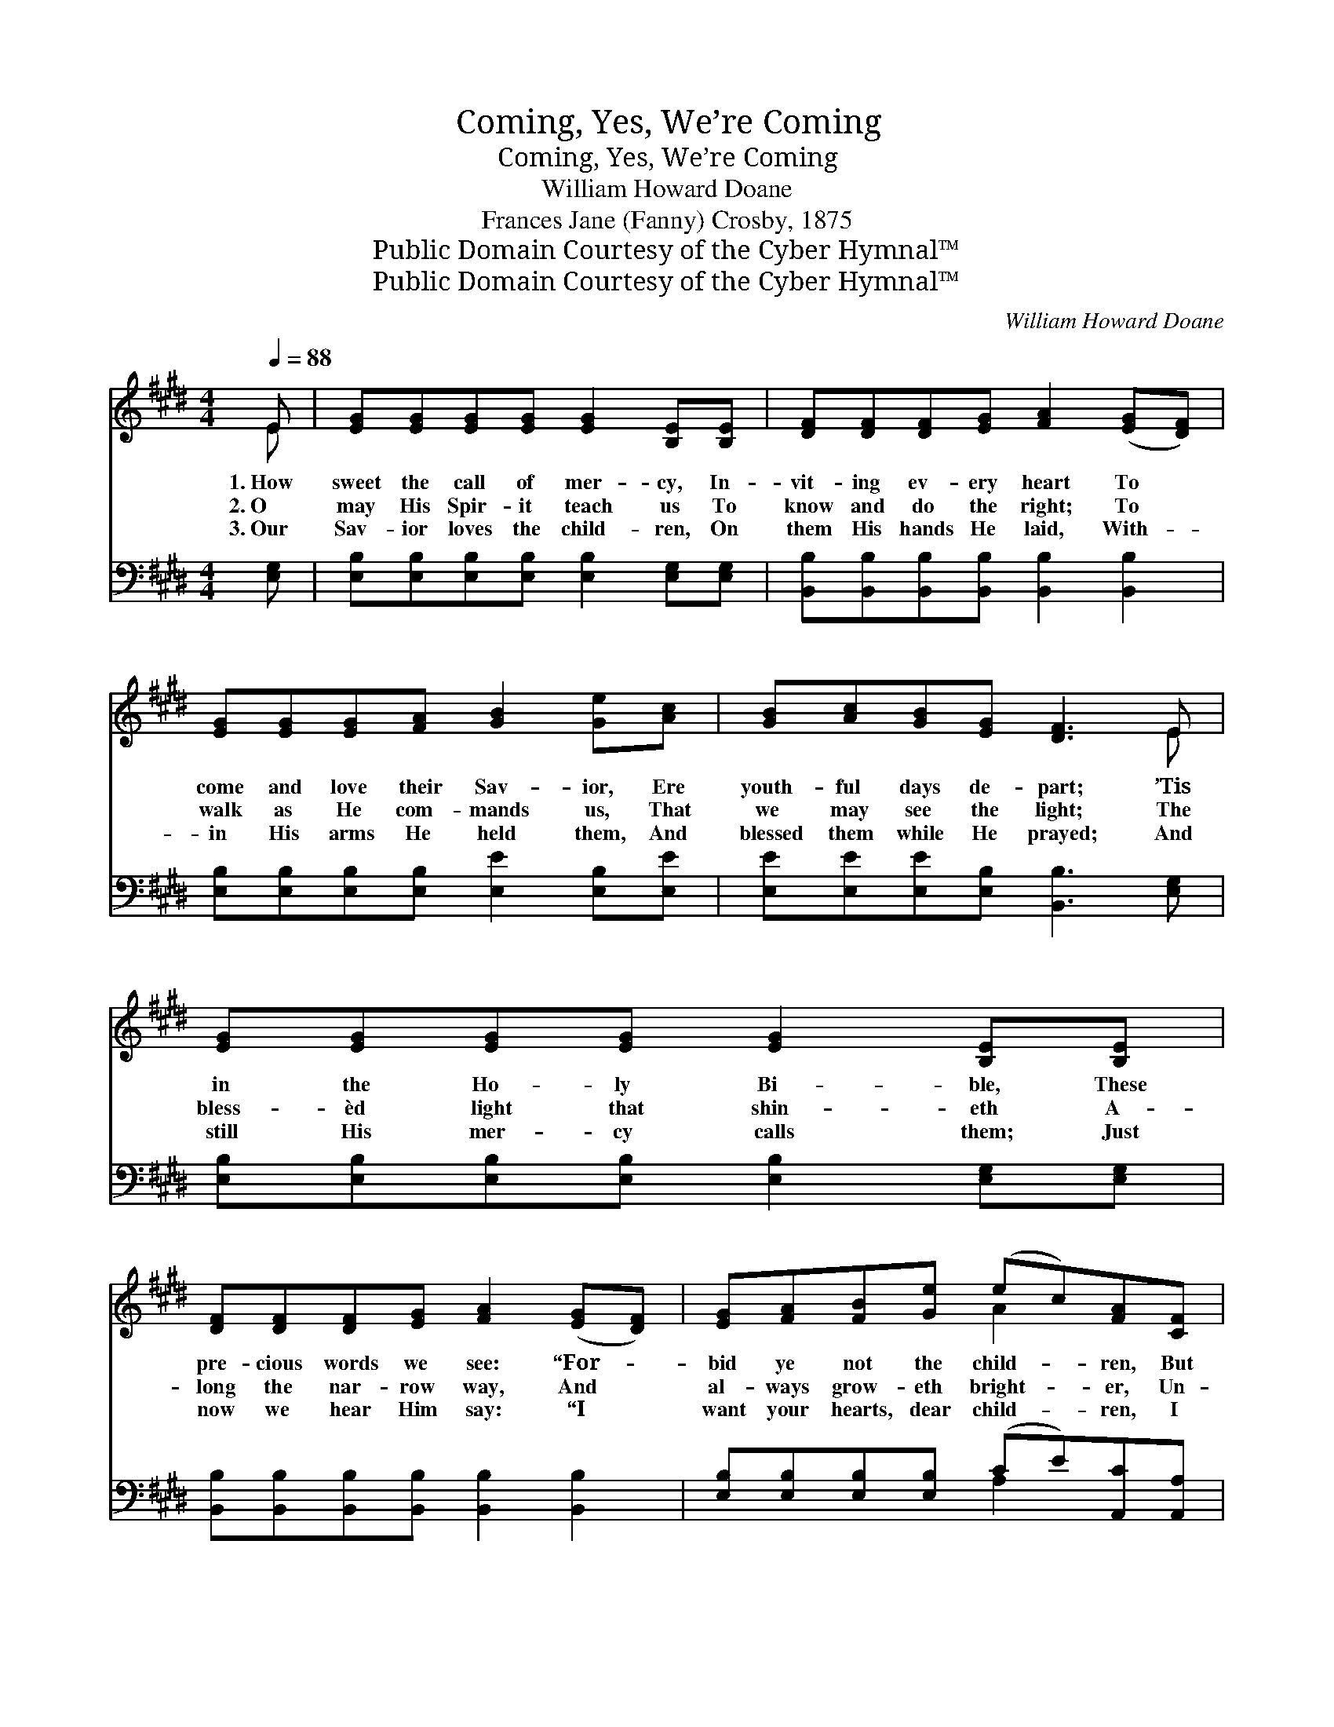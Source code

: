 X:1
T:Coming, Yes, We’re Coming
T:Coming, Yes, We’re Coming
T:William Howard Doane
T:Frances Jane (Fanny) Crosby, 1875
T:Public Domain Courtesy of the Cyber Hymnal™
T:Public Domain Courtesy of the Cyber Hymnal™
C:William Howard Doane
Z:Public Domain
Z:Courtesy of the Cyber Hymnal™
%%score ( 1 2 ) ( 3 4 )
L:1/8
Q:1/4=88
M:4/4
K:E
V:1 treble 
V:2 treble 
V:3 bass 
V:4 bass 
V:1
 E | [EG][EG][EG][EG] [EG]2 [B,E][B,E] | [DF][DF][DF][EG] [FA]2 ([EG][DF]) | %3
w: 1.~How|sweet the call of mer- cy, In-|vit- ing ev- ery heart To *|
w: 2.~O|may His Spir- it teach us To|know and do the right; To *|
w: 3.~Our|Sav- ior loves the child- ren, On|them His hands He laid, With- *|
 [EG][EG][EG][FA] [GB]2 [Ge][Ac] | [GB][Ac][GB][EG] [DF]3 E | [EG][EG][EG][EG] [EG]2 [B,E][B,E] | %6
w: come and love their Sav- ior, Ere|youth- ful days de- part; ’Tis|in the Ho- ly Bi- ble, These|
w: walk as He com- mands us, That|we may see the light; The|bless- èd light that shin- eth A-|
w: in His arms He held them, And|blessed them while He prayed; And|still His mer- cy calls them; Just|
 [DF][DF][DF][EG] [FA]2 ([EG][DF]) | [EG][FA][FB][Ge] (ec)[FA][CF] | [B,E][B,E][EG][DF] E4 | %9
w: pre- cious words we see: “For- *|bid ye not the child- * ren, But|let them come to Me.”|
w: long the nar- row way, And *|al- ways grow- eth bright- * er, Un-|to the per- fect day.|
w: now we hear Him say: “I *|want your hearts, dear child- * ren, I|want your love to- day.”|
"^Refrain" [GB][GB][EG][Ge] [GB]2 [EG]2 |: [FA][FA][DF][Ac] [GB]2 [EG]2 | %11
w: ||
w: Com- ing, yes, we’re com- ing,|Com- ing, yes, we’re com- ing,|
w: ||
 [GB][GB][EG][Ge] [GB]2 [EG][EG] | [GB][FA][EG][DF] E2 z2"^Repeat softly" | x8 :| %14
w: |||
w: Com- ing, yes, we’re com- ing, Dear|Sav- ior, to Thy fold.||
w: |||
V:2
 E | x8 | x8 | x8 | x7 E | x8 | x8 | x4 A2 x2 | x4 E4 | x8 |: x8 | x8 | x4 E2 x2 | x8 :| %14
V:3
 [E,G,] | [E,B,][E,B,][E,B,][E,B,] [E,B,]2 [E,G,][E,G,] | %2
w: ~|~ ~ ~ ~ ~ ~ ~|
 [B,,B,][B,,B,][B,,B,][B,,B,] [B,,B,]2 [B,,B,]2 | [E,B,][E,B,][E,B,][E,B,] [E,E]2 [E,B,][E,E] | %4
w: ~ ~ ~ ~ ~ ~|~ ~ ~ ~ ~ ~ ~|
 [E,E][E,E][E,E][E,B,] [B,,B,]3 [E,G,] | [E,B,][E,B,][E,B,][E,B,] [E,B,]2 [E,G,][E,G,] | %6
w: ~ ~ ~ ~ ~ ~|~ ~ ~ ~ ~ ~ ~|
 [B,,B,][B,,B,][B,,B,][B,,B,] [B,,B,]2 [B,,B,]2 | [E,B,][E,B,][E,B,][E,B,] (CE)[A,,C][A,,A,] | %8
w: ~ ~ ~ ~ ~ ~|~ ~ ~ ~ ~ * ~ ~|
 [B,,G,][B,,G,][B,,B,][B,,A,] x4 | [E,G,]4 x4 |: [E,E][E,E] z2 [E,E]2 [E,B,]2 | %11
w: ~ ~ ~ ~|~|Com- ing, com- ing,|
 [B,,B,][B,,B,] z2 [E,B,]2 [E,B,]2 | [E,E][E,E] z2 [E,E]2 [E,B,][E,B,] | %13
w: ~ ~ Com- ing,|com- ing, * * *|
 [B,,B,][B,,B,][B,,B,][B,,A,] [E,G,]2 z2 :| %14
w: |
V:4
 x | x8 | x8 | x8 | x8 | x8 | x8 | x4 A,2 x2 | x8 | x8 |: x8 | x8 | x8 | x8 :| %14

